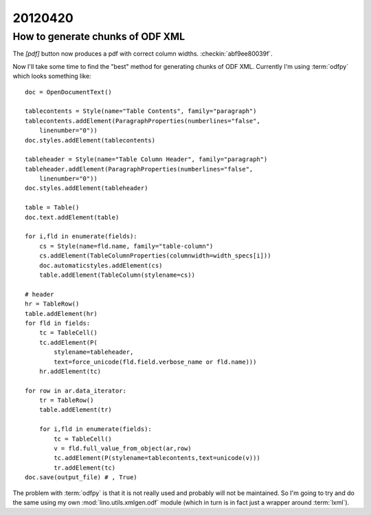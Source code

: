 20120420
========

How to generate chunks of ODF XML
---------------------------------

The `[pdf]` button now produces a pdf with correct column widths.
:checkin:`abf9ee80039f`.

Now I'll take some time to find the "best" method for 
generating chunks of ODF XML.
Currently I'm using :term:`odfpy` which looks something like::

    doc = OpenDocumentText()
    
    tablecontents = Style(name="Table Contents", family="paragraph")
    tablecontents.addElement(ParagraphProperties(numberlines="false", 
        linenumber="0"))
    doc.styles.addElement(tablecontents)
    
    tableheader = Style(name="Table Column Header", family="paragraph")
    tableheader.addElement(ParagraphProperties(numberlines="false", 
        linenumber="0"))
    doc.styles.addElement(tableheader)
    
    table = Table()
    doc.text.addElement(table)
    
    for i,fld in enumerate(fields):
        cs = Style(name=fld.name, family="table-column")
        cs.addElement(TableColumnProperties(columnwidth=width_specs[i]))
        doc.automaticstyles.addElement(cs)
        table.addElement(TableColumn(stylename=cs))
        
    # header
    hr = TableRow()
    table.addElement(hr)
    for fld in fields:
        tc = TableCell()
        tc.addElement(P(
            stylename=tableheader,
            text=force_unicode(fld.field.verbose_name or fld.name)))
        hr.addElement(tc)
        
    for row in ar.data_iterator:
        tr = TableRow()
        table.addElement(tr)
        
        for i,fld in enumerate(fields):
            tc = TableCell()
            v = fld.full_value_from_object(ar,row)
            tc.addElement(P(stylename=tablecontents,text=unicode(v)))
            tr.addElement(tc)
    doc.save(output_file) # , True)


The problem with :term:`odfpy` is that it 
is not really used and probably will not be maintained.
So I'm going to try and do the same using my own 
:mod:`lino.utils.xmlgen.odf`
module (which in turn is in fact just a wrapper around :term:`lxml`).

